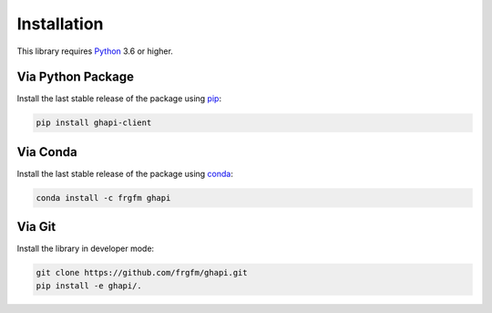 
************
Installation
************

This library requires `Python <https://www.python.org/downloads/>`_ 3.6 or higher.

Via Python Package
==================

Install the last stable release of the package using `pip <https://pip.pypa.io/en/stable/installation/>`_:

.. code:: bash

    pip install ghapi-client


Via Conda
=========

Install the last stable release of the package using `conda <https://docs.conda.io/en/latest/>`_:

.. code:: bash

    conda install -c frgfm ghapi


Via Git
=======

Install the library in developer mode:

.. code:: bash

    git clone https://github.com/frgfm/ghapi.git
    pip install -e ghapi/.
